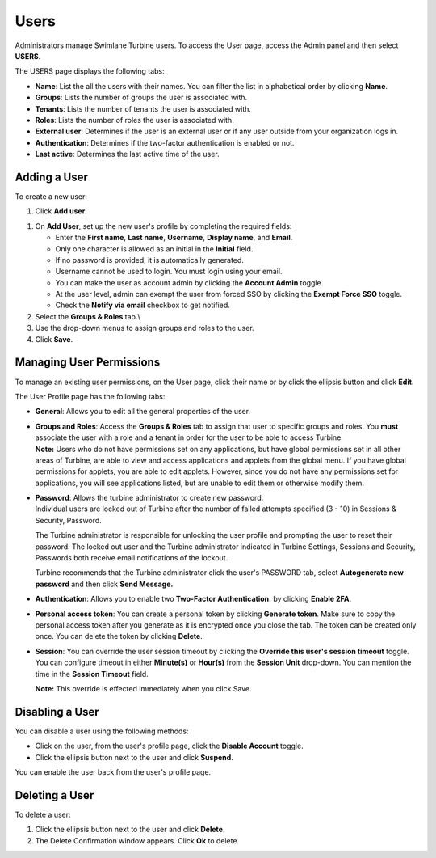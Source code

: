 .. _user-permissions:

Users
=====

Administrators manage Swimlane Turbine users. To access the User page,
access the Admin panel and then select **USERS**.\ |image1|

The USERS page displays the following tabs:

-  **Name**: List the all the users with their names. You can filter the
   list in alphabetical order by clicking **Name**.

-  **Groups**: Lists the number of groups the user is associated with.

-  **Tenants**: Lists the number of tenants the user is associated with.

-  **Roles**: Lists the number of roles the user is associated with.

-  **External user**: Determines if the user is an external user or if
   any user outside from your organization logs in.

-  **Authentication**: Determines if the two-factor authentication is
   enabled or not.

-  **Last active**: Determines the last active time of the user.

Adding a User
-------------

To create a new user:

#. Click **Add user**.

|image2|

#. On **Add User**, set up the new user's profile by completing the
   required fields:

   -  Enter the **First name**, **Last name**, **Username**, **Display
      name**, and **Email**.

   -  Only one character is allowed as an initial in the **Initial**
      field.

   -  If no password is provided, it is automatically generated.

   -  Username cannot be used to login. You must login using your email.

   -  You can make the user as account admin by clicking the **Account
      Admin** toggle.

   -  At the user level, admin can exempt the user from forced SSO by
      clicking the **Exempt Force SSO** toggle.

   -  Check the **Notify via email** checkbox to get notified.

#. Select the **Groups & Roles** tab.\\

#. Use the drop-down menus to assign groups and roles to the user.

#. Click **Save**.

Managing User Permissions
-------------------------

To manage an existing user permissions, on the User page, click their
name or by click the ellipsis button and click **Edit**.

The User Profile page has the following tabs:

-  **General**: Allows you to edit all the general properties of the
   user.

-  | **Groups and Roles**: Access the **Groups & Roles** tab to assign
     that user to specific groups and roles. You **must** associate the
     user with a role and a tenant in order for the user to be able to
     access Turbine.
   | **Note:** Users who do not have permissions set on any
     applications, but have global permissions set in all other areas of
     Turbine, are able to view and access applications and applets from
     the global menu. If you have global permissions for applets, you
     are able to edit applets. However, since you do not have any
     permissions set for applications, you will see applications listed,
     but are unable to edit them or otherwise modify them.

-  | **Password**: Allows the turbine administrator to create new
     password.
   | Individual users are locked out of Turbine after the number of
     failed attempts specified (3 - 10) in Sessions & Security,
     Password.

   |image3| |image4|

   The Turbine administrator is responsible for unlocking the user
   profile and prompting the user to reset their password. The locked
   out user and the Turbine administrator indicated in Turbine Settings,
   Sessions and Security, Passwords both receive email notifications of
   the lockout.

   |image5|

   Turbine recommends that the Turbine administrator click the user's
   PASSWORD tab, select **Autogenerate new password** and then click
   **Send Message.**

   |image6|

-  **Authentication**: Allows you to enable two **Two-Factor
   Authentication.** by clicking **Enable 2FA**.

-  **Personal access token**: You can create a personal token by
   clicking **Generate token**. Make sure to copy the personal access
   token after you generate as it is encrypted once you close the tab.
   The token can be created only once. You can delete the token by
   clicking **Delete**.

-  **Session**: You can override the user session timeout by clicking
   the **Override this user's session timeout** toggle. You can
   configure timeout in either **Minute(s)** or **Hour(s)** from the
   **Session Unit** drop-down. You can mention the time in the **Session
   Timeout** field.

   **Note:** This override is effected immediately when you click Save.

Disabling a User
----------------

You can disable a user using the following methods:

-  Click on the user, from the user's profile page, click the **Disable
   Account** toggle.

-  Click the ellipsis button next to the user and click **Suspend**.

You can enable the user back from the user's profile page.

Deleting a User
---------------

To delete a user:

#. Click the ellipsis button next to the user and click **Delete**.

#. The Delete Confirmation window appears. Click **Ok** to delete.

.. |image1| image:: ../Resources/Images/users_page.png
.. |image2| image:: ../Resources/Images/users-groups-icons.png
.. |image3| image:: ../Resources/Images/fourthFailedAttempt.png
.. |image4| image:: ../Resources/Images/lockedOut.png
.. |image5| image:: ../Resources/Images/userLockOut.png
.. |image6| image:: ../Resources/Images/resetPassword.png
